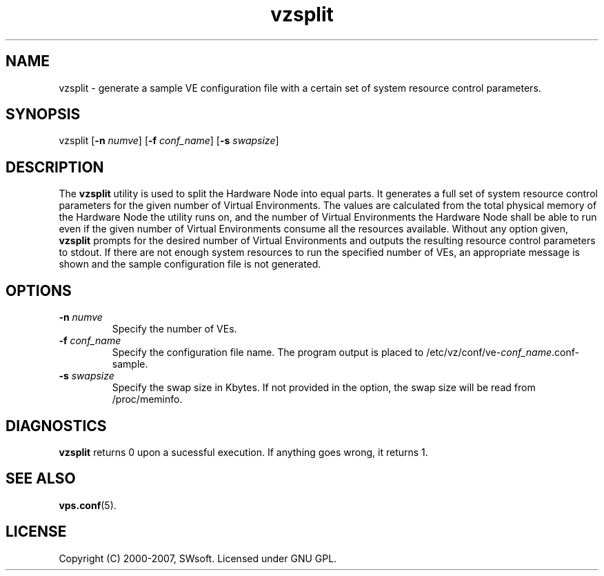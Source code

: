 .TH vzsplit 8 "12 Sep 2006" "OpenVZ" "Virtual Environments"
.SH NAME
vzsplit \- generate a sample VE configuration file with a certain set of system resource control parameters.
.SH SYNOPSIS
vzsplit [\fB-n\fR \fInumve\fR] [\fB-f\fR \fIconf_name\fR] [\fB-s\fR \fIswapsize\fR]
.SH DESCRIPTION
The \fBvzsplit\fR utility is used to split the Hardware Node into equal parts.
It generates a full set of system resource control parameters for the
given number of Virtual Environments. The values are calculated from
the total physical memory of the Hardware Node the utility runs on, and
the number of Virtual Environments the Hardware Node shall be able
to run even if the given number of Virtual Environments consume all
the resources available.
Without any option given, \fBvzsplit\fR prompts for the desired number
of Virtual Environments and outputs the resulting resource control
parameters to stdout.
If there are not enough system resources to run the specified number of
VEs, an appropriate message is shown and the sample configuration file
is not generated.
.SH OPTIONS
.TP
\fB-n\fR \fInumve\fR
Specify the number of VEs.
.TP
\fB-f\fR \fIconf_name\fR
Specify the configuration file name. The program output is placed to
/etc/vz/conf/ve-\fIconf_name\fR.conf-sample.
.TP
\fB-s\fR \fIswapsize\fR
Specify the swap size in Kbytes. If not provided in the option, the swap size will be read from /proc/meminfo.
.SH DIAGNOSTICS
\fBvzsplit\fR returns 0 upon a sucessful execution. If anything goes wrong, it
returns 1.
.SH SEE ALSO
.BR vps.conf (5).
.SH LICENSE
Copyright (C) 2000-2007, SWsoft. Licensed under GNU GPL.

